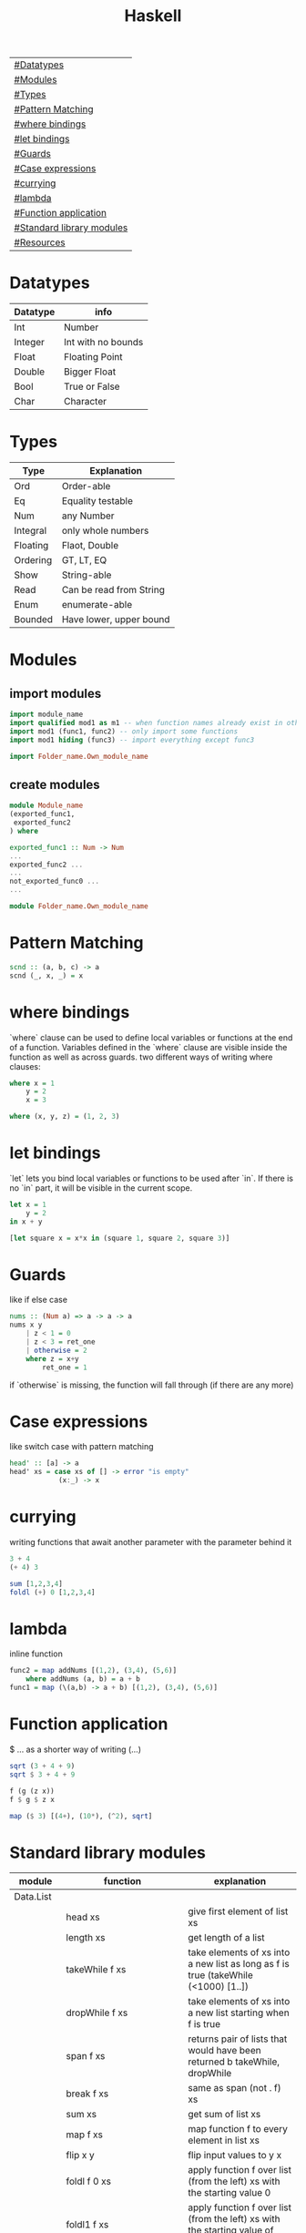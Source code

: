 #+title: Haskell

| [[#Datatypes]]                |
| [[#Modules]]                  |
| [[#Types]]                    |
| [[#Pattern Matching]]         |
| [[#where bindings]]           |
| [[#let bindings]]             |
| [[#Guards]]                   |
| [[#Case expressions]]         |
| [[#currying]]                 |
| [[#lambda]]                   |
| [[#Function application]]     |
| [[#Standard library modules]] |
| [[#Resources]]                |

* Datatypes
| Datatype | info               |
|----------+--------------------|
| Int      | Number             |
| Integer  | Int with no bounds |
| Float    | Floating Point     |
| Double   | Bigger Float       |
| Bool     | True or False      |
| Char     | Character          |

* Types
| Type     | Explanation             |
|----------+-------------------------|
| Ord      | Order-able              |
| Eq       | Equality testable       |
| Num      | any Number              |
| Integral | only whole numbers      |
| Floating | Flaot, Double           |
| Ordering | GT, LT, EQ              |
| Show     | String-able             |
| Read     | Can be read from String |
| Enum     | enumerate-able          |
| Bounded  | Have lower, upper bound |

* Modules
** import modules
#+begin_src Haskell
import module_name
import qualified mod1 as m1 -- when function names already exist in other modules use qualified, then rename mod1.func to m1.func
import mod1 (func1, func2) -- only import some functions
import mod1 hiding (func3) -- import everything except func3

import Folder_name.Own_module_name
#+end_src
** create modules
#+begin_src Haskell
module Module_name
(exported_func1,
 exported_func2
) where

exported_func1 :: Num -> Num
...
exported_func2 ...
...
not_exported_func0 ...
...
#+end_src

#+begin_src Haskell
module Folder_name.Own_module_name
#+end_src
* Pattern Matching
#+begin_src Haskell
scnd :: (a, b, c) -> a
scnd (_, x, _) = x
#+end_src
* where bindings
`where` clause can be used to define local variables or functions at the end of a function.
Variables defined in the `where` clause are visible inside the function as well as across guards.
two different ways of writing where clauses:
#+begin_src Haskell
    where x = 1
        y = 2
        x = 3
#+end_src
#+begin_src Haskell
    where (x, y, z) = (1, 2, 3)
#+end_src
* let bindings
`let` lets you bind local variables or functions to be used after `in`.
If there is no `in` part, it will be visible in the current scope.
#+begin_src Haskell
let x = 1
    y = 2
in x + y
#+end_src
#+begin_src Haskell
[let square x = x*x in (square 1, square 2, square 3)]
#+end_src
* Guards
like if else case
#+begin_src Haskell
nums :: (Num a) => a -> a -> a
nums x y
    | z < 1 = 0
    | z < 3 = ret_one
    | otherwise = 2
    where z = x+y
        ret_one = 1
#+end_src
if `otherwise` is missing, the function will fall through (if there are any more)
* Case expressions
like switch case with pattern matching
#+begin_src Haskell
head' :: [a] -> a
head' xs = case xs of [] -> error "is empty"
            (x:_) -> x
#+end_src
* currying
writing functions that await another parameter with the parameter behind it
#+begin_src Haskell
3 + 4
(+ 4) 3
#+end_src

#+begin_src Haskell
sum [1,2,3,4]
foldl (+) 0 [1,2,3,4]
#+end_src
* lambda
inline function
#+begin_src Haskell
func2 = map addNums [(1,2), (3,4), (5,6)]
    where addNums (a, b) = a + b
func1 = map (\(a,b) -> a + b) [(1,2), (3,4), (5,6)]
#+end_src
* Function application
$ ... as a shorter way of writing (...)
#+begin_src Haskell
sqrt (3 + 4 + 9)
sqrt $ 3 + 4 + 9

f (g (z x))
f $ g $ z x

map ($ 3) [(4+), (10*), (^2), sqrt]
#+end_src
* Standard library modules
| module    | function                  | explanation                                                                        |
|-----------+---------------------------+------------------------------------------------------------------------------------|
| Data.List |                           |                                                                                    |
|           | head xs                   | give first element of list xs                                                      |
|           | length xs                 | get length of a list                                                               |
|           | takeWhile f xs            | take elements of xs into a new list as long as f is true (takeWhile (<1000) [1..]) |
|           | dropWhile f xs            | take elements of xs into a new list starting when f is true                        |
|           | span f xs                 | returns pair of lists that would have been returned b takeWhile, dropWhile         |
|           | break f xs                | same as span (not . f) xs                                                          |
|           | sum xs                    | get sum of list xs                                                                 |
|           | map f xs                  | map function f to every element in list xs                                         |
|           | flip x y                  | flip input values to y x                                                           |
|           | foldl f 0 xs              | apply function f over list (from the left) xs with the starting value 0            |
|           | foldl1 f xs               | apply function f over list (from the left) xs with the starting value of x:xs      |
|           | foldr f 0 xs              | apply function f over list (from the right) xs with the starting value 0           |
|           | foldr1 f xs               | apply function f over list (from the right) xs with the starting value of xs:x     |
|           | scanl,scanl1,scanr,scanr1 | like foldl,foldl1,foldr,foldr1  but will give a list of all intermediate values    |
|           | intersperse '.' xs        | put a '.' in between every element of the list xs                                  |
|           | concat xs                 | flatten list of lists                                                              |
|           | intercalate xs ts         | put list xs in between all lists of ts and flatten the result                      |
|           | transpose xs              | switch columns and rows of the 2D matrix xs                                        |
|           | and                       | = &&                                                                               |
|           | or                        |                                                                                    |
|           | union                     |                                                                                    |
|           | intersect                 |                                                                                    |
|           | any f xs                  | return True if any element of xs satifies f                                        |
|           | all f xs                  | return True if all alements of xs satify f                                         |
|           | iterate f x               | return infinite list [f(x), f(f(x)), ...]                                          |
|           | splitAt x xs              | split list xs into tuple at index x                                                |
|           | sort xs                   | sort list xs                                                                       |
|           | group xs                  | group following, equal list items                                                  |
|           | isInfixOf xs ts           | return if xs is in ts                                                              |
|           | isPrefixOf xs ts          | return if xs is in the beginning of ts                                             |
|           | isSuffixOf xs ts          | return if xs is at the end of ts                                                   |
|           | partition f xs            | return pair of lists that match f, don't match f                                   |
|           | find f xs                 | returns the first element of xs that satisfies f                                   |
|           | findIndex f xs            | returns the index of the first element of xs that satisfies f                      |
|           | findIndeces f xs          | returns a list of indeces of xs that satisfy f                                     |
|           | elem x xs                 | returns wether x is an element in xs                                               |
|           | elemIndex x xs            | returns the index of x, if x is an element in xs                                   |
|           | elemIndeces x xs          | returns a list of indeces of all elements x in xs                                  |
|           | zip xs                    | zip together two lists in a touple (also zip3, zip4, ... zip7)                     |
|           | zipWith f xs              | zip together two lists using f also (zipWith3, ... zipWith7)                       |
|           | lines xs                  | return list of all xs seperated by lines                                           |
|           | unlines xs                | reverse lines                                                                      |
|           | words xs                  | same as lines but split at ' '                                                     |
|           | unwords xs                | reverse words                                                                      |
|           | nub xs                    | remove duplicates from xs                                                          |
|           | delete x xs               | delete the first case of x in xs                                                   |
|           | xs \\ ts                  | calls delete for every in element in ts on xs                                      |
|           | insert x xs               | insert x in xs at the left of the first bigger element (from left)                 |
|           | xs !! i                   | get the element at index i of the list xs                                          |
|           | genericIndex              | more generic !!                                                                    |
|           | genericLength xs          | returns Num instead of Int (length xs)                                             |
|           | nubBy f xs                | same as nub but usees f for comparison                                             |
|           | on f g                    | = \x y -> f(g x) (g y)                                                             |
| Data.Char |                           |                                                                                    |
|           | isControl x               | x is a control character                                                           |
|           | isSpace, ...              | x is a ... character                                                               |
|           | generalCategory x         | get the general Category of char x                                                 |
|           | toLower x                 | convert character x to lower case                                                  |
|           | digitToInt x              | turn character x into an Integer (0-F)                                             |
| Data.Map  |                           |                                                                                    |
|           | fromList [(x, y), ...]    | returns Map Object from input                                                      |
|           | singleton x y             | fromList [(x, y)]                                                                  |
|           | insert x y m              | insert (x, y) into Map m                                                           |
|           | null m                    | check if m is empty                                                                |
|           | size m                    | get m size                                                                         |
|           | member x m                | check if x is a member of m                                                        |
|           | map, filter               | like normal map and filter                                                         |
|           | fromListWith f xs         | like fromList but function f decides what to do with duplicate keys                |
|           | lookup x m                | lookup value of key x in Map m                                                     |
| Data.Set  |                           | no duplicates                                                                      |
|           | fromList xs               | like Data.Map.fromList                                                             |
|           | intersection s1 s2        |                                                                                    |
|           | difference s1 s2          |                                                                                    |
|           | union s1 s2               |                                                                                    |
|           | ...                       | many of the same functions as in Data.Map                                          |
* Resources
https://hoogle.haskell.org/
http://learnyouahaskell.com
